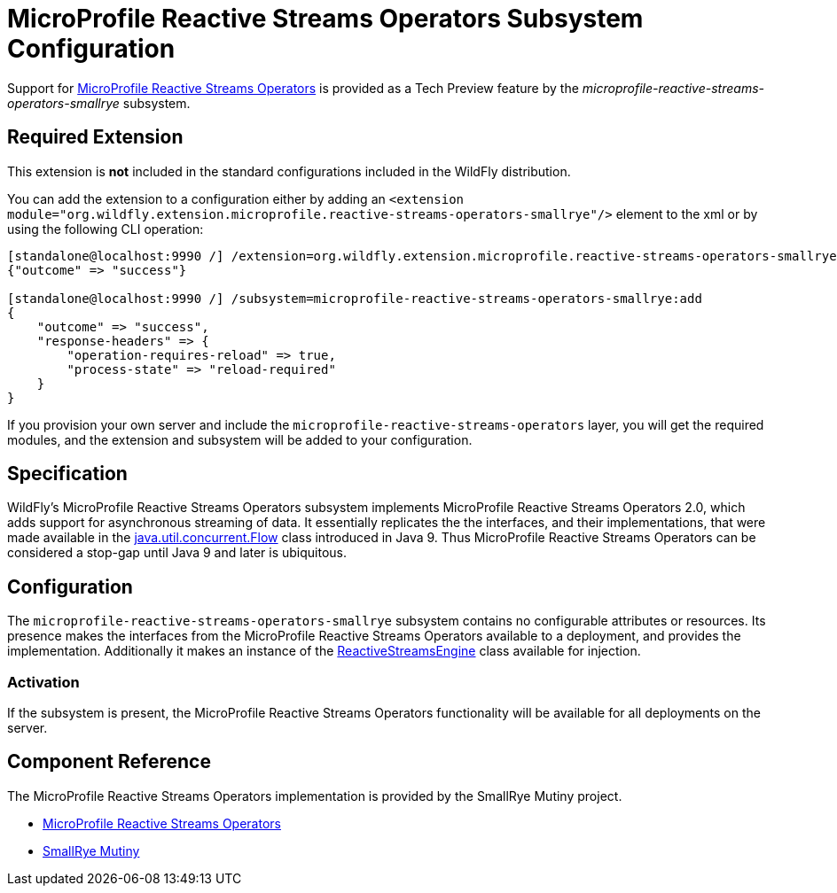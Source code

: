 [[MicroProfile_Reactive_Streams_Operators_SmallRye]]
= MicroProfile Reactive Streams Operators Subsystem Configuration

Support for https://microprofile.io/project/eclipse/microprofile-reactive-streams[MicroProfile Reactive Streams Operators] is
provided as a Tech Preview feature by the _microprofile-reactive-streams-operators-smallrye_ subsystem.

[[required-extension-microprofile-reactive-streams-operators-smallrye]]
== Required Extension

This extension is *not* included in the standard configurations included in the WildFly distribution.

You can add the extension to a configuration either by adding
an `<extension module="org.wildfly.extension.microprofile.reactive-streams-operators-smallrye"/>`
element to the xml or by using the following CLI operation:

[source,options="nowrap"]
----
[standalone@localhost:9990 /] /extension=org.wildfly.extension.microprofile.reactive-streams-operators-smallrye:add
{"outcome" => "success"}

[standalone@localhost:9990 /] /subsystem=microprofile-reactive-streams-operators-smallrye:add
{
    "outcome" => "success",
    "response-headers" => {
        "operation-requires-reload" => true,
        "process-state" => "reload-required"
    }
}
----

If you provision your own server and include the `microprofile-reactive-streams-operators` layer, you will get the required modules, and the extension and subsystem will be added to your configuration.

== Specification

WildFly's MicroProfile Reactive Streams Operators subsystem implements MicroProfile Reactive Streams Operators 2.0, which adds support for asynchronous streaming of data. It essentially replicates the the interfaces, and their implementations, that were made available in the https://docs.oracle.com/javase/9/docs/api/java/util/concurrent/Flow.html[java.util.concurrent.Flow] class introduced in Java 9. Thus MicroProfile Reactive Streams Operators can be considered a stop-gap until Java 9 and later is ubiquitous.

== Configuration
The `microprofile-reactive-streams-operators-smallrye` subsystem contains no configurable attributes or resources. Its presence makes the interfaces
from the MicroProfile Reactive Streams Operators available to a deployment, and provides the implementation. Additionally it makes an instance of the https://github.com/eclipse/microprofile-reactive-streams-operators/blob/master/api/src/main/java/org/eclipse/microprofile/reactive/streams/operators/spi/ReactiveStreamsEngine.java[ReactiveStreamsEngine] class available for injection.

=== Activation
If the subsystem is present, the MicroProfile Reactive Streams Operators functionality will be available for all deployments on the server.

== Component Reference

The MicroProfile Reactive Streams Operators implementation is provided by the SmallRye Mutiny project.

****

* https://microprofile.io/project/eclipse/microprofile-reactive-streams[MicroProfile Reactive Streams Operators]
* https://github.com/smallrye/smallrye-mutiny[SmallRye Mutiny]

****
